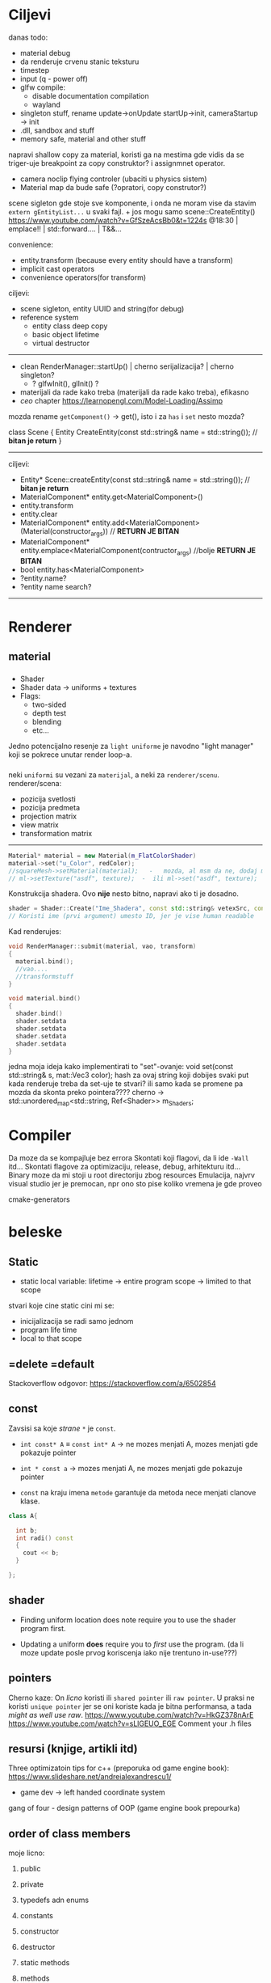 * Ciljevi

danas todo:
 - material debug
 - da renderuje crvenu stanic teksturu
 - timestep
 - input (q - power off)
 - glfw compile:
   - disable documentation compilation
   - wayland
 - singleton stuff, rename update->onUpdate   startUp->init, cameraStartup -> init
 - .dll, sandbox and stuff
 - memory safe, material and other stuff

napravi shallow copy za material, koristi ga na mestima gde vidis da se triger-uje breakpoint za copy construktor? i assignmnet operator.

- camera noclip flying controler (ubaciti u physics sistem)
- Material map da bude safe (?opratori, copy construtor?)


scene sigleton gde stoje sve komponente, i onda ne moram vise da stavim =extern gEntityList...= u svaki fajl. + jos mogu samo scene::CreateEntity()
https://www.youtube.com/watch?v=GfSzeAcsBb0&t=1224s @18:30 | emplace!! | std::forward.... | T&&...

convenience:
 - entity.transform (because every entity should have a transform) 
 - implicit cast operators
 - convenience operators(for transform)
 
ciljevi:
 - scene sigleton, entity UUID and string(for debug)
 - reference system
    - entity class deep copy
    - basic object lifetime
    - virtual destructor
-----
 - clean RenderManager::startUp() | cherno serijalizacija? | cherno singleton?
   - ? glfwInit(), glInit() ?
 - materijali da rade kako treba (materijali da rade kako treba), efikasno 
 - /ceo/ chapter https://learnopengl.com/Model-Loading/Assimp
   
mozda rename =getComponent()= -> get(), isto i za =has= i =set= nesto mozda?

class Scene
{
    Entity CreateEntity(const std::string& name = std::string()); // *bitan je return*
}

-----
ciljevi:
 - Entity* Scene::createEntity(const std::string& name = std::string()); // *bitan je return*
 - MaterialComponent* entity.get<MaterialComponent>()
 - entity.transform
 - entity.clear
 - MaterialComponent* entity.add<MaterialComponent>(Material(constructor_args)) // *RETURN JE BITAN*
 - MaterialComponent* entity.emplace<MaterialComponent(contructor_args) //bolje  *RETURN JE BITAN*
 - bool entity.has<MaterialComponent>
 - ?entity.name?
 - ?entity name search?
-----
* Renderer
** material
*** 
- Shader
- Shader data -> uniforms + textures
- Flags:
  - two-sided
  - depth test
  - blending
  - etc...

Jedno potencijalno resenje za =light uniforme= je navodno "light manager" koji se pokrece unutar render loop-a.

*** 

neki =uniformi= su vezani za =materijal=, a neki za =renderer/scenu=.
renderer/scena:
 - pozicija svetlosti
 - pozicija predmeta
 - projection matrix
 - view matrix
 - transformation matrix

-----

#+begin_src cpp
  Material* material = new Material(m_FlatColorShader)
  material->set("u_Color", redColor);
  //squareMesh->setMaterial(material);   -   mozda, al msm da ne, dodaj mesh-ove jednog dana ako budu tada potrebni, al do tada stvarno nemoj
  // ml->setTexture("asdf", texture);  -  ili ml->set("asdf", texture);      -> texture= texture reference? texture classa?
#+end_src

Konstrukcija shadera. Ovo *nije* nesto bitno, napravi ako ti je dosadno.
#+begin_src cpp
  shader = Shader::Create("Ime_Shadera", const std::string& vetexSrc, const std::string& fragmentSrc);
  // Koristi ime (prvi argument) umesto ID, jer je vise human readable
#+end_src

Kad renderujes: 

#+begin_src cpp
  void RenderManager::submit(material, vao, transform)
  {
    material.bind();
    //vao....
    //transformstuff
  }

  void material.bind()
  {
    shader.bind()
    shader.setdata
    shader.setdata
    shader.setdata
    shader.setdata
  }
#+end_src
jedna moja ideja kako implementirati to "set"-ovanje:
    void set(const std::string& s, mat::Vec3 color);
    hash za ovaj string koji dobijes
    svaki put kada renderuje treba da set-uje te stvari? ili samo kada se promene pa mozda da skonta preko pointera????
          cherno -> std::unordered_map<std::string, Ref<Shader>> m_Shaders;
 
* Compiler

Da moze da se kompajluje bez errora
Skontati koji flagovi, da li ide =-Wall= itd...
Skontati flagove za optimizaciju, release, debug, arhitekturu itd...
Binary moze da mi stoji u root directoriju zbog resources
Emulacija, najvrv visual studio jer je premocan, npr ono sto pise koliko vremena je gde proveo

cmake-generators

* beleske
** Static
- static local variable:
   lifetime -> entire program
   scope -> limited to that scope

stvari koje cine static cini mi se:
 - inicijalizacija se radi samo jednom
 - program life time
 - local to that scope

** =delete =default
Stackoverflow odgovor: https://stackoverflow.com/a/6502854

** const

Zavsisi sa koje /strane/ =*= je =const=.

- =int const* A= $\equiv$ =const int* A=   -> ne mozes menjati A, mozes menjati gde pokazuje pointer

- =int * const a=                    -> mozes menjati A, ne mozes menjati gde pokazuje pointer

- =const= na kraju imena =metode= garantuje da metoda nece menjati clanove klase.
#+begin_src cpp
  class A{

    int b;
    int radi() const
    {
      cout << b;
    }

  };
#+end_src

** shader
- Finding uniform location does note require you to use the shader program first.

- Updating a uniform *does* require you to /first/ use the program. (da li moze update posle prvog koriscenja iako nije trentuno in-use???)
** pointers
Cherno kaze: On /licno/ koristi ili =shared pointer= ili =raw pointer=. U praksi ne koristi =unique pointer= jer se oni koriste kada je bitna performansa, a tada /might as well use raw/.
https://www.youtube.com/watch?v=HkGZ378nArE
https://www.youtube.com/watch?v=sLlGEUO_EGE
Comment your .h files
** resursi (knjige, artikli itd)

Three optimizatoin tips for c++ (preporuka od game engine book): https://www.slideshare.net/andreialexandrescu1/
- game dev -> left handed coordinate system

gang of four - design patterns of OOP (game engine book prepourka)
** order of class members

moje licno:
    1. public
    2. private

    1. typedefs adn enums
    2. constants
    3. constructor
    4. destructor
    5. static methods
    6. methods
    7. static data member
    8. data member

* Ideje za ecs
** entt api

- entt::entity entity = m_Registry.create(); //m_Registry $\approx$ scene, entt::entity = uint32_t

- m_Registry.emplace<TransformComponent>(entity); (RADI RETURN)
- m_Registry.emplace<TransformComponent>(entity, construstor_arguments); //https://www.youtube.com/watch?v=D4hz0wEB978&t=1304s @22:00

napravi =entity.add<TransformComponent>(constructor_args);= ili =EntityManager::add<TransformComponent>(entity, constructor_args)= (drugi je mozda komplikovan)

- m_Registry.remove<TransformComponent>(entity)

- m_Registry.clear()

- m_Registry.get<TransformComponent>(entity)

- if(m_Registry.has<TransformComponent>(entity))

TransformComponent& transform = m_Registry.emplace<TransformComponent>(entity, constructor_args); // *brutalno*
auto& transform = m_Registry.emplace<TransformComponent>(entity, constructor_args); // *brutalno*

Radi funkciju /onTransformConstruct/ na svakoj konstrukciji transforma.
    m_Registry.on_construct<TransformComponent>().connect<&onTransformConstruct>();
    m_Registry.on_destruct...
    m_Registry.on_destroy...
    m_Registry.on_update...
    m_Registry.on_replace...
            static void onTransformConstruct(entt:registry& registry, entt:entity entity);
   

*** Prolazenje/iteracija:

auto view = m_Registry.view<TransformComponent>();
for (auto entity: view)
{
    auto& TransformComponent = m_Registry.get<TransformComponent>(entity);
}

*iteracija kroz grupe*:
auto group = m_Registry.group<TransformComponent>(entt:get<MeshComponent>);
for (auto entity : group)
{
    auto&[transform, mesh] = group.get<TransformComponent, MeshComponent>(entity); // *C++ 17*
}

** cherno api

bool entity.hasComponent<TransformComponent>();

auto& squareColor = m_SquareEntity.GetComponent<SpriteRendererComponent>().Color; *RETURN TYPE Je T**

** 
za basic ecs (malkice bolja verzija mozda ovog mog, ili bar malo vise citka mozda): https://stackoverflow.com/questions/17058701/member-function-called-only-on-initialization-of-first-instance-of-a-class-c

https://github.com/SanderMertens/ecs-faq

*nemoj ga praviti*

- Najvrv da svaki =entity= moze da ima po jedan od svakog =component=, tako i profesionalni ecs radi.

- Svaki entity ima svoj ID.

- U listi komponenti, svaka komponenta ima svoj ID. Onda ces moci dobiti sve ostale informacije vezane za taj entity ID.

- U listi komponenti, svaka komponenta ima svoj =bool= koji oznacava da li da je sistem /ignorise/ (tojest da li je "obrisana") ili da je sistem koristi (renderuje/physics-uje itd...)

Proveravanje da li ima bilo koji broj komponenti u O(1):
    - Da bi proverio da li neki entity ima recimo: transform i mesh, radim preko *bit-flagova* i bit operaciaj, kazem entity.has(TRANSFORM_COMPONENT_FLAG & MESH_COMPONENT_FLAG)
Uzimanje pointer od komponente u O(1):
    - Samo /store-uj/ pointere ka svim komponentama.
-----

kompnente:

template T -> id komponente tipa T (idk) -> return pointer tipa T

* Optimizacija

Cach-iranje pozicija uniform-ova u shader-u pri kompajlovanju

Koristiti std::array umesto std::vector, zbog heap allocation shita - kaze Cherno. Ili napraviti svoju implementaciju vektora ili array-a

Za voxel based:
 - frustum culling
 - occlusion culling
 - rendering only visible faces
 - several articles and videos about it, heck there is even an stb library
 - ?sean's toolbox?

* Long term ideje

camera.renderTarget(Entity)  ->  track-uje neki entity

class SpecificComponent : public Component
 static getName()
 static std::string name;

Svaki Component da ima svoj (ne virtualan) id.

In order to render a skeletal mesh, the game engine requires three distinct kinds of data:
1. the mesh itself,
2. the skeletal hierarchy (joint names, parent-child relationships and the
base pose the skeleton was in when it was originally bound to the mesh),
and
58 1. Introduction
3. one or more animation clips, which specify how the joints should move
over time.

* Resursi
https://antongerdelan.net/opengl/
https://open.gl/

